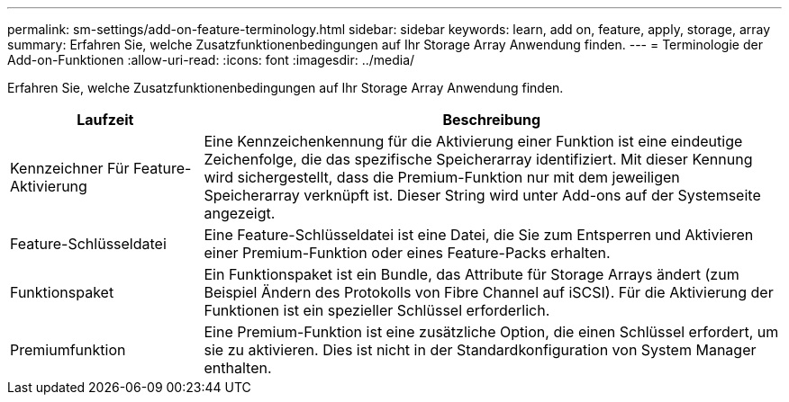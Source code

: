 ---
permalink: sm-settings/add-on-feature-terminology.html 
sidebar: sidebar 
keywords: learn, add on, feature, apply, storage, array 
summary: Erfahren Sie, welche Zusatzfunktionenbedingungen auf Ihr Storage Array Anwendung finden. 
---
= Terminologie der Add-on-Funktionen
:allow-uri-read: 
:icons: font
:imagesdir: ../media/


[role="lead"]
Erfahren Sie, welche Zusatzfunktionenbedingungen auf Ihr Storage Array Anwendung finden.

[cols="1a,3a"]
|===
| Laufzeit | Beschreibung 


 a| 
Kennzeichner Für Feature-Aktivierung
 a| 
Eine Kennzeichenkennung für die Aktivierung einer Funktion ist eine eindeutige Zeichenfolge, die das spezifische Speicherarray identifiziert. Mit dieser Kennung wird sichergestellt, dass die Premium-Funktion nur mit dem jeweiligen Speicherarray verknüpft ist. Dieser String wird unter Add-ons auf der Systemseite angezeigt.



 a| 
Feature-Schlüsseldatei
 a| 
Eine Feature-Schlüsseldatei ist eine Datei, die Sie zum Entsperren und Aktivieren einer Premium-Funktion oder eines Feature-Packs erhalten.



 a| 
Funktionspaket
 a| 
Ein Funktionspaket ist ein Bundle, das Attribute für Storage Arrays ändert (zum Beispiel Ändern des Protokolls von Fibre Channel auf iSCSI). Für die Aktivierung der Funktionen ist ein spezieller Schlüssel erforderlich.



 a| 
Premiumfunktion
 a| 
Eine Premium-Funktion ist eine zusätzliche Option, die einen Schlüssel erfordert, um sie zu aktivieren. Dies ist nicht in der Standardkonfiguration von System Manager enthalten.

|===